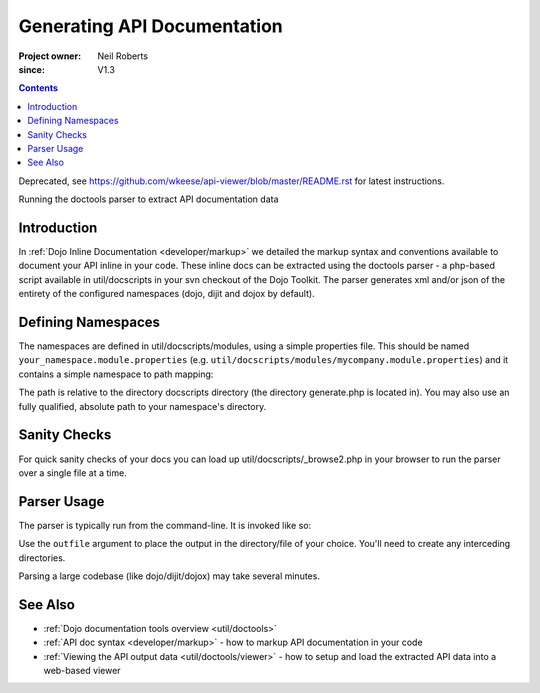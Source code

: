 .. _util/doctools/generate:

============================
Generating API Documentation
============================

:Project owner: Neil Roberts
:since: V1.3

.. contents ::
   :depth: 2

Deprecated, see https://github.com/wkeese/api-viewer/blob/master/README.rst for latest instructions.

Running the doctools parser to extract API documentation data

Introduction
============

In :ref:`Dojo Inline Documentation <developer/markup>` we detailed the markup syntax and conventions available to document your API inline in your code. These inline docs can be extracted using the doctools parser - a php-based script available in util/docscripts in your svn checkout of the Dojo Toolkit. The parser generates xml and/or json of the entirety of the configured namespaces (dojo, dijit and dojox by default).

Defining Namespaces
===================

The namespaces are defined in util/docscripts/modules, using a simple properties file. This should be named ``your_namespace.module.properties`` (e.g. ``util/docscripts/modules/mycompany.module.properties``) and it contains a simple namespace to path mapping:

.. js ::

    location = ../mycompany

The path is relative to the directory docscripts directory (the directory generate.php is located in). You may also use an fully qualified, absolute path to your namespace's directory.

Sanity Checks
=============

For quick sanity checks of your docs you can load up util/docscripts/_browse2.php in your browser to run the parser over a single file at a time.

Parser Usage
============

The parser is typically run from the command-line. It is invoked like so:

.. js ::

    # Runs everything in the modules directory
    php generate.php

    # Only parses the 'dojo' and 'dijit' namespaces/directories
    php generate.php dojo dijit

    # Only parses the 'mycompany' namespace and directory
    php generate.php mycompany

    # Comma-separated list of serializations. "xml" and "json" supported
    php generate.php --serialize=xml,json

    # Runs only the custom namespace,
    # serializes to mycompany.xml in the util/mycompany directory
    php generate.php --outfile=../../apiout/mycompany mycompany

    # Specifies storage type. "file" (default) and "resource" currently supported.
    # Since dojo 1.7, a faster "hash" storage is added, which becomes the default.
    php generate.php --store=file
    php generate.php --store=mysql --db_host=localhost --db_user=api --db_password=password --db_name=api


Use the ``outfile`` argument to place the output in the directory/file of your choice. You'll need to create any interceding directories.

Parsing a large codebase (like dojo/dijit/dojox) may take several minutes.


See Also
========

- :ref:`Dojo documentation tools overview <util/doctools>`
- :ref:`API doc syntax <developer/markup>` - how to markup API documentation in your code
- :ref:`Viewing the API output data <util/doctools/viewer>` - how to setup and load the extracted API data into a web-based viewer
